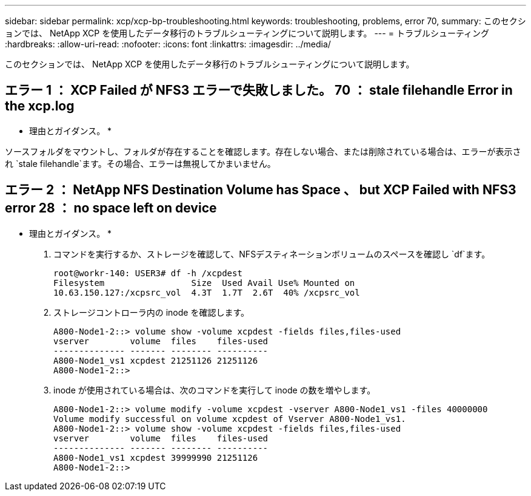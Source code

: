 ---
sidebar: sidebar 
permalink: xcp/xcp-bp-troubleshooting.html 
keywords: troubleshooting, problems, error 70, 
summary: このセクションでは、 NetApp XCP を使用したデータ移行のトラブルシューティングについて説明します。 
---
= トラブルシューティング
:hardbreaks:
:allow-uri-read: 
:nofooter: 
:icons: font
:linkattrs: 
:imagesdir: ../media/


[role="lead"]
このセクションでは、 NetApp XCP を使用したデータ移行のトラブルシューティングについて説明します。



== エラー 1 ： XCP Failed が NFS3 エラーで失敗しました。 70 ： stale filehandle Error in the xcp.log

* 理由とガイダンス。 *

ソースフォルダをマウントし、フォルダが存在することを確認します。存在しない場合、または削除されている場合は、エラーが表示され `stale filehandle`ます。その場合、エラーは無視してかまいません。



== エラー 2 ： NetApp NFS Destination Volume has Space 、 but XCP Failed with NFS3 error 28 ： no space left on device

* 理由とガイダンス。 *

. コマンドを実行するか、ストレージを確認して、NFSデスティネーションボリュームのスペースを確認し `df`ます。
+
....
root@workr-140: USER3# df -h /xcpdest
Filesystem                 Size  Used Avail Use% Mounted on
10.63.150.127:/xcpsrc_vol  4.3T  1.7T  2.6T  40% /xcpsrc_vol
....
. ストレージコントローラ内の inode を確認します。
+
....
A800-Node1-2::> volume show -volume xcpdest -fields files,files-used
vserver        volume  files    files-used
-------------- ------- -------- ----------
A800-Node1_vs1 xcpdest 21251126 21251126
A800-Node1-2::>
....
. inode が使用されている場合は、次のコマンドを実行して inode の数を増やします。
+
....
A800-Node1-2::> volume modify -volume xcpdest -vserver A800-Node1_vs1 -files 40000000
Volume modify successful on volume xcpdest of Vserver A800-Node1_vs1.
A800-Node1-2::> volume show -volume xcpdest -fields files,files-used
vserver        volume  files    files-used
-------------- ------- -------- ----------
A800-Node1_vs1 xcpdest 39999990 21251126
A800-Node1-2::>
....

